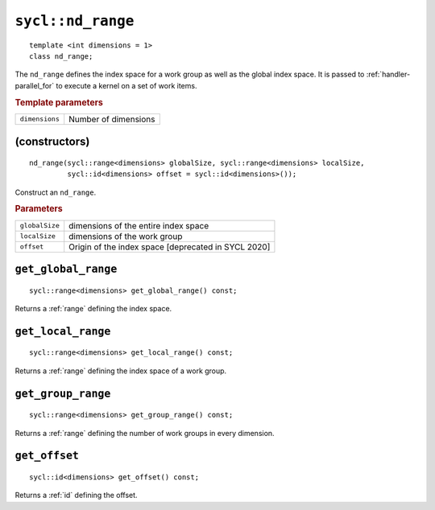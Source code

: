 ..
  Copyright 2020 The Khronos Group Inc.
  SPDX-License-Identifier: CC-BY-4.0

.. rst-class:: api-class

.. _nd_range:


==================
``sycl::nd_range``
==================

::

   template <int dimensions = 1>
   class nd_range;


The ``nd_range`` defines the index space for a work group as well as
the global index space. It is passed to :ref:`handler-parallel_for` to
execute a kernel on a set of work items.


.. rubric:: Template parameters

================  ===
``dimensions``    Number of dimensions
================  ===


.. seealso:: |SYCL_SPEC_ND_RANGE|

(constructors)
==============

::

  nd_range(sycl::range<dimensions> globalSize, sycl::range<dimensions> localSize,
           sycl::id<dimensions> offset = sycl::id<dimensions>());

Construct an ``nd_range``.

.. rubric:: Parameters

==================  ===
``globalSize``      dimensions of the entire index space
``localSize``       dimensions of the work group
``offset``          Origin of the index space [deprecated in SYCL 2020]
==================  ===

``get_global_range``
====================

::

  sycl::range<dimensions> get_global_range() const;

Returns a :ref:`range` defining the index space.

``get_local_range``
===================

::

  sycl::range<dimensions> get_local_range() const;

Returns a :ref:`range` defining the index space of a work group.

``get_group_range``
===================

::

  sycl::range<dimensions> get_group_range() const;

Returns a :ref:`range` defining the number of work groups in every dimension.


``get_offset``
==============

::

  sycl::id<dimensions> get_offset() const;

Returns a :ref:`id` defining the offset.
